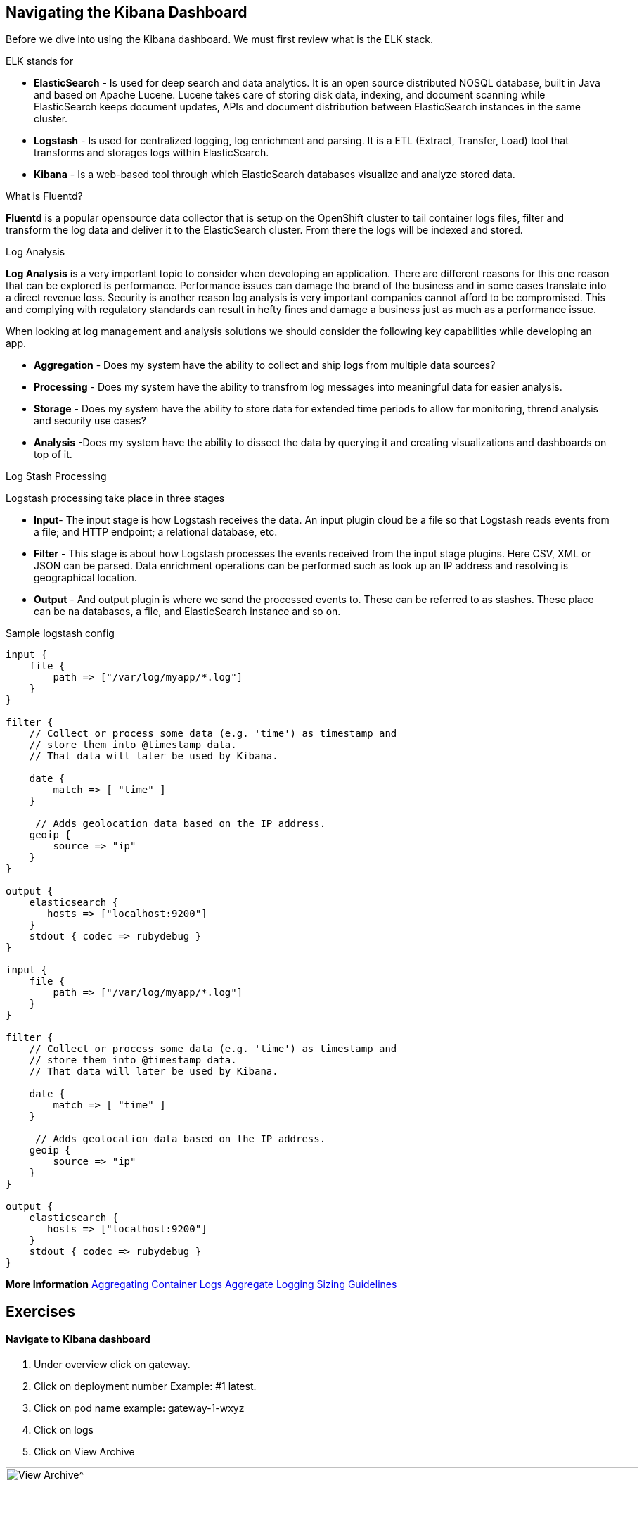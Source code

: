 == Navigating the Kibana Dashboard

Before we dive into using the Kibana dashboard. We must first review what is the ELK stack.

ELK stands for
[square]
* *ElasticSearch* - Is used for deep search and data analytics.  It is an open source distributed NOSQL database, built in Java and based on Apache Lucene. Lucene takes care of storing disk data, indexing, and document scanning while ElasticSearch keeps document updates, APIs and document distribution between ElasticSearch instances in the same cluster.
* *Logstash* - Is used for centralized logging, log enrichment and parsing. It is a ETL (Extract, Transfer, Load) tool that transforms and storages logs within ElasticSearch.
* *Kibana* - Is a web-based tool through which ElasticSearch databases visualize and analyze stored data.

What is Fluentd?

*Fluentd* is a popular opensource data collector that is setup on the OpenShift cluster to tail container logs files, filter and transform the log data and deliver it to the ElasticSearch cluster. From there the logs will be indexed and stored.

Log Analysis

*Log Analysis* is a very important topic to consider when developing an application. There are different reasons for this one reason that can be explored is performance. Performance issues can damage the brand of the business and in some cases translate into a direct revenue loss. Security is another reason log analysis is very important companies cannot afford to be compromised. This and complying with regulatory standards can result in hefty fines and damage a business just as much as a performance issue.

When looking at log management and analysis solutions we should consider the following key capabilities while developing an app.
[square]
* *Aggregation* - Does my system have the ability to collect and ship logs from multiple data sources?
* *Processing* - Does my system have the ability to transfrom log messages into meaningful data for easier analysis.
* *Storage* - Does my system have the ability to store data for extended time periods to allow for monitoring, thrend analysis and security use cases?
* *Analysis* -Does my system have the ability to dissect the data by querying it and creating visualizations and dashboards on top of it.

Log Stash Processing

Logstash processing take place in three stages
[square]
* *Input*- The input stage is how Logstash receives the data. An input plugin cloud be a file so that Logstash reads events from a file; and HTTP endpoint; a relational  database, etc.
* *Filter* - This stage is about how Logstash processes the events received from the input stage plugins. Here CSV, XML or JSON can be parsed. Data enrichment operations can be performed such as look up an IP address and resolving is geographical location.
* *Output* - And output plugin is where we send the processed events to. These can be referred to as stashes. These place can be na databases, a file, and ElasticSearch instance and so on.

Sample logstash config

----

input {
    file {
        path => ["/var/log/myapp/*.log"]
    }
}

filter {
    // Collect or process some data (e.g. 'time') as timestamp and
    // store them into @timestamp data.
    // That data will later be used by Kibana.

    date {
        match => [ "time" ]
    }

     // Adds geolocation data based on the IP address.
    geoip {
        source => "ip"
    }
}

output {
    elasticsearch {
       hosts => ["localhost:9200"]
    }
    stdout { codec => rubydebug }
}

input {
    file {
        path => ["/var/log/myapp/*.log"]
    }
}

filter {
    // Collect or process some data (e.g. 'time') as timestamp and
    // store them into @timestamp data.
    // That data will later be used by Kibana.

    date {
        match => [ "time" ]
    }

     // Adds geolocation data based on the IP address.
    geoip {
        source => "ip"
    }
}

output {
    elasticsearch {
       hosts => ["localhost:9200"]
    }
    stdout { codec => rubydebug }
}

----

*More Information* 
https://docs.openshift.com/container-platform/3.11/install_config/aggregate_logging.html[Aggregating Container Logs^] 
https://docs.openshift.com/container-platform/3.11/install_config/aggregate_logging_sizing.html[Aggregate Logging Sizing Guidelines^] 

== Exercises

==== Navigate to Kibana dashboard

1. Under overview click on gateway.
2. Click on deployment number Example: #1 latest.
3. Click on pod name example: gateway-1-wxyz
4. Click on logs
5. Click on  View Archive

image:{% image_path kibana-view-archive.png %}[View Archive^,900]

6.  You may have to  relogin to the dashboard  using your OpenShift username and password.

==== Reviewing  default filter

image:{% image_path kibana-default-filter-on-login.png %}[Default Filter on login,900]

As seen in the picture above when we click on the view-archive in the above step it filters the result by pod name and the namespace.

* `kubernetes.pod_name:"gateway-5-bbdk4` is filtering on `gateway-5-bbdk4` by pod name
* `kubernetes.namespace_name:"coolstore-1` is filtering on `coolstore-1` by namespace or project.

==== Filter by namespace

Now let use filter based on  namespace `kubernetes.namespace_name:"coolstore-XX"`
Lets update the time span

1. Click on `Last 1w` in top right had corner.
2. Click on `Quick` click on `Last 30 minutes`
3. Review the 30 minutes of log data. How many hits are seen.

Lets turn on Auto-refresh

1. Click on `Last 30 minutes` in top right had corner.
2. Click on `Auto-refresh`.
3. Change Refresh interval to  `10 seconds`.
4. Review the 30 minutes of log data. Notice how the number of hits change when there is activeity on the system.
optional open make open the coolstore and navigate the site. http://web-coolstore-1.apps.atlanta-2c4e.openshiftworkshop.com/

==== Filter by namespace log level

----
(kubernetes.namespace_name:"coolstore-XX" AND level:err)

(kubernetes.namespace_name:"coolstore-XX" AND level:info)
----

==== Save error filter

1. search using the following query `(kubernetes.namespace_name:"coolstore-XX" AND level:err)`
2. click on Save
3. Save search name as `Namespace Errors`

==== Create Visualization

1. Click on `Visualize`
2. Click on `Create a visualization`
3. Click on `Metric`
4. Click  on `Namespace Errors` under the `Or, From a Saved Search`  menu.
5. Click on Save
6. Save Visualization as `Namespace Error Count`


==== Create Dashboard

1. Click on `Dashboard`
2. Click on `Create a dashboard`
3. Click on `Add`
4. Click on the `Namespace Error Count` under Visualization
5. click on save
6. Save dashboard as `Main Dashboard`


==== Other Filtering options

>Below are other filters you can play with.  There are many options that can be used. Under the selected fields you can modify the table that is shown in your dashboard by clicking on a selected field.

image:{% image_path kibana-selected-fields.png %}[Selected Fields]
*Experiment with adding and removing selected fields while you are filtering the logs.*

Filter by namespace and POD name

----
(kubernetes.namespace_name:"coolstore-XX" AND kubernetes.pod_name:vertx)
----

Filter by namespace and container name

----
(kubernetes.namespace_name:"coolstore-XX" AND kubernetes.container_name:vertx)
----

Filter by namespace and container name

----
(kubernetes.namespace_name:"coolstore-XX" AND kubernetes.labels.app:catalog)
----

Filter by namespace and deployment

----
(kubernetes.namespace_name:"coolstore-XX" AND  kubernetes.labels.deploymentconfig:gateway)
----

Chain a query

----
(kubernetes.namespace_name:"coolstore-XX" AND kubernetes.labels.app:catalog) OR(kubernetes.namespace_name:"coolstore-XX" AND kubernetes.labels.app:gateway) OR(kubernetes.namespace_name:"coolstore-XX"  AND kubernetes.labels.app:inventory) OR(kubernetes.namespace_name:"coolstore-XX"  AND kubernetes.labels.app:web)
----

==== Get status code of Post via vert.x using regex

We will not create a dashboard the collects the status of querying the product api thorough the gateway.

Filter the gateway using the filter below

----
(kubernetes.namespace_name:"coolstore-XX" AND kubernetes.labels.app:gateway  AND message:*status code*)
----

Generate some messages

----
ENDPOINT=http://$(oc get route | grep gateway | awk '{print $2}')
echo $ENDPOINT/api/products
for i in {1..100}; do
  curl -s -k $ENDPOINT/api/products
  echo "\n"
  sleep 5s
done
----

While script is running continue on to next steps

==== Save error filter

1. search using the following query `(kubernetes.namespace_name:"coolstore-XX" AND kubernetes.labels.app:gateway  AND message:*status code*)`
2. click on Save
3. Save search name as `Vert.x Status Code`
image:{% image_path kibana-view-vertx-status-code.png  %}[Vert.x Status Code,900]

==== Create Visualization Graph

1. Click on `Visualize`
2. Click on `Create a visualization`
3. Click on `Line`
4. Click  on `Vert.x Status Code` under the `Or, From a Saved Search`  menu.
5. Add `X-Axis` Filter Aggregation on `Date Histogram`
6. Set the Interval to `Minute`
7. Add a custom label to the `Y-Axis` call the label `status code (204)`
8. Click on the play button above the `Y-Axis` icon
9. This should display your graph.
10. click on save
11. Save Visualization as `Vert.x Status Code`
image:{% image_path kibana-graph.png  %}[Vert.x Status Code,900]

==== Add Vert.x Status Code to Dashboard

1. Click on `Dashboard`
2. Click on `Main Dashboard`
3. Click on `Edit`
3. Click on `Add`
4. Click on the `Vert.x Status Code` under Visualization
5. click on save
6. Save dashboard `Main Dashboard`
image:{% image_path kibana-dashboard.png  %}[Vert.x Status Code,900]

The gateway is using the SLF4J library for logging
You can review calls to the SLF4J function in the `src/main/java/com/redhat/cloudnative/gateway/GatewayVerticle.java` file

----
line 78:  LOG.warn("Inventory error for {}: status code {}",
----

[SLF4J user manual](https://www.slf4j.org/manual.html)

==== Logging best practices on OpenShift
1. Use the appropriate tool for the job
Look at using standard logging frameworks when writing  your application.  Popular frameworks that work with Java are Log4J and SLF4J.
2. Follow the appropriate logging levels. When you choose a logging framework it should cover the logging levels below.

    * *ERROR* - Use this when something terribly wrong has happened, and must be investigated immediately. No system can tolerate items logged on this level.
    * *WARN* - this process might be continued, but take extra caution.
    * *INFO* - Important business information hs finished. Inm the ideal world you should be able to look at this message and know what the application is doing.
    * *DEBUG* - fine-grained informational events that are most useful to debug an application.
    * *TRACE* - This is very detailed information. Intended only for development, You may want to keep trace messages for a short period of time after deployment on production environment, treat theses log statements aas temporary, and should be turned-off eventually. TRACE logs are finer-grained than the events generated from DEBUG.
    * *FATAL* - This defines a very severe event that will presumably lead the application to abort.

3. Know what you are logging abd be concise and descriptive- Make sure the log will be understandable to someone who is running the application.  It will cause less confusion in the future.
4. The logging statements should have little or no  impact on the applications behavior. You do not want to starve the server from excessive logging.
5. Make sure your logs are easy to read and easy to parse.  There are two groups of users for your logs. Human beings and computers logs should be suitable for both of these groups.

==== Fluentd Java Example

Below are example steps of configuring a java application to use fluentd.
[Fluentd Java](https://docs.fluentd.org/language-bindings/java)

Install the tdagent RPM
Modify the config file then restart your td-agent service

----
<source>
@type forward
port 24224
</source>
<match fluentd.test.>
@type stdout
</match>
----

Update your pom.xml with the appropriate dependency information

----
<dependencies>
...
<dependency>
    <groupId>org.fluentd</groupId>
    <artifactId>fluent-logger</artifactId>
    <version>${logger.version}</version>
</dependency>
...
</dependencies>
----

Add the following to your application

----
import java.util.HashMap;
import java.util.Map;
import org.fluentd.logger.FluentLogger;  // Add to your  application

public class Main {
    private static FluentLogger LOG = FluentLogger.getLogger("fluentd.test"); // Add to your  application

    public void doApplicationLogic() {
        // ...
        Map<String, Object> data = new HashMap<String, Object>();
        data.put("from", "userA");
        data.put("to", "userB");
        LOG.log("follow", data); // Add to your  application
        // ...
    }
}
----

Once your app is running logs will report to td-agent.log

----
tail  -f /var/log/td-agent/td-agent.log
----


Well done and congratulations for completing all the labs.
